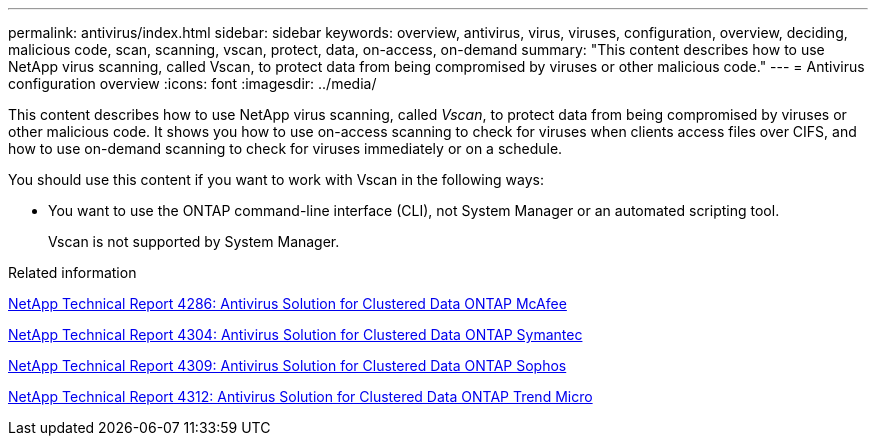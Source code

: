 ---
permalink: antivirus/index.html
sidebar: sidebar
keywords: overview, antivirus, virus, viruses, configuration, overview, deciding, malicious code, scan, scanning, vscan, protect, data, on-access, on-demand
summary: "This content describes how to use NetApp virus scanning, called Vscan, to protect data from being compromised by viruses or other malicious code."
---
= Antivirus configuration overview
:icons: font
:imagesdir: ../media/

[.lead]
This content describes how to use NetApp virus scanning, called _Vscan_, to protect data from being compromised by viruses or other malicious code. It shows you how to use on-access scanning to check for viruses when clients access files over CIFS, and how to use on-demand scanning to check for viruses immediately or on a schedule.

You should use this content if you want to work with Vscan in the following ways:

* You want to use the ONTAP command-line interface (CLI), not System Manager or an automated scripting tool.
+
Vscan is not supported by System Manager.

.Related information

http://www.netapp.com/us/media/tr-4286.pdf[NetApp Technical Report 4286: Antivirus Solution for Clustered Data ONTAP McAfee^]

http://www.netapp.com/us/media/tr-4304.pdf[NetApp Technical Report 4304: Antivirus Solution for Clustered Data ONTAP Symantec^]

http://www.netapp.com/us/media/tr-4309.pdf[NetApp Technical Report 4309: Antivirus Solution for Clustered Data ONTAP Sophos^]

http://www.netapp.com/us/media/tr-4312.pdf[NetApp Technical Report 4312: Antivirus Solution for Clustered Data ONTAP Trend Micro^]
